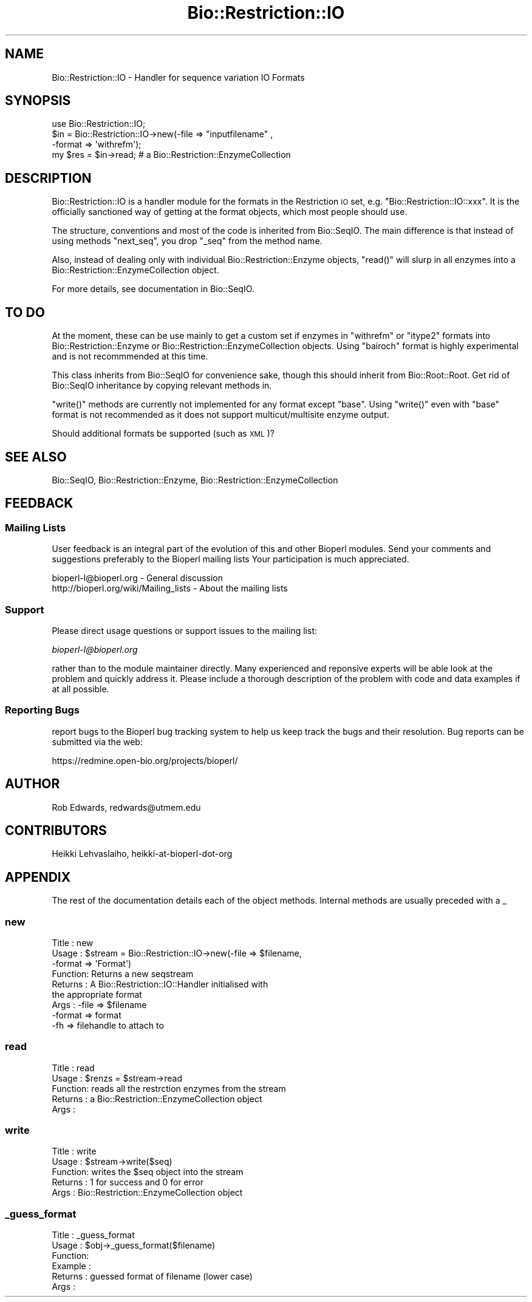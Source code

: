 .\" Automatically generated by Pod::Man 2.25 (Pod::Simple 3.16)
.\"
.\" Standard preamble:
.\" ========================================================================
.de Sp \" Vertical space (when we can't use .PP)
.if t .sp .5v
.if n .sp
..
.de Vb \" Begin verbatim text
.ft CW
.nf
.ne \\$1
..
.de Ve \" End verbatim text
.ft R
.fi
..
.\" Set up some character translations and predefined strings.  \*(-- will
.\" give an unbreakable dash, \*(PI will give pi, \*(L" will give a left
.\" double quote, and \*(R" will give a right double quote.  \*(C+ will
.\" give a nicer C++.  Capital omega is used to do unbreakable dashes and
.\" therefore won't be available.  \*(C` and \*(C' expand to `' in nroff,
.\" nothing in troff, for use with C<>.
.tr \(*W-
.ds C+ C\v'-.1v'\h'-1p'\s-2+\h'-1p'+\s0\v'.1v'\h'-1p'
.ie n \{\
.    ds -- \(*W-
.    ds PI pi
.    if (\n(.H=4u)&(1m=24u) .ds -- \(*W\h'-12u'\(*W\h'-12u'-\" diablo 10 pitch
.    if (\n(.H=4u)&(1m=20u) .ds -- \(*W\h'-12u'\(*W\h'-8u'-\"  diablo 12 pitch
.    ds L" ""
.    ds R" ""
.    ds C` ""
.    ds C' ""
'br\}
.el\{\
.    ds -- \|\(em\|
.    ds PI \(*p
.    ds L" ``
.    ds R" ''
'br\}
.\"
.\" Escape single quotes in literal strings from groff's Unicode transform.
.ie \n(.g .ds Aq \(aq
.el       .ds Aq '
.\"
.\" If the F register is turned on, we'll generate index entries on stderr for
.\" titles (.TH), headers (.SH), subsections (.SS), items (.Ip), and index
.\" entries marked with X<> in POD.  Of course, you'll have to process the
.\" output yourself in some meaningful fashion.
.ie \nF \{\
.    de IX
.    tm Index:\\$1\t\\n%\t"\\$2"
..
.    nr % 0
.    rr F
.\}
.el \{\
.    de IX
..
.\}
.\"
.\" Accent mark definitions (@(#)ms.acc 1.5 88/02/08 SMI; from UCB 4.2).
.\" Fear.  Run.  Save yourself.  No user-serviceable parts.
.    \" fudge factors for nroff and troff
.if n \{\
.    ds #H 0
.    ds #V .8m
.    ds #F .3m
.    ds #[ \f1
.    ds #] \fP
.\}
.if t \{\
.    ds #H ((1u-(\\\\n(.fu%2u))*.13m)
.    ds #V .6m
.    ds #F 0
.    ds #[ \&
.    ds #] \&
.\}
.    \" simple accents for nroff and troff
.if n \{\
.    ds ' \&
.    ds ` \&
.    ds ^ \&
.    ds , \&
.    ds ~ ~
.    ds /
.\}
.if t \{\
.    ds ' \\k:\h'-(\\n(.wu*8/10-\*(#H)'\'\h"|\\n:u"
.    ds ` \\k:\h'-(\\n(.wu*8/10-\*(#H)'\`\h'|\\n:u'
.    ds ^ \\k:\h'-(\\n(.wu*10/11-\*(#H)'^\h'|\\n:u'
.    ds , \\k:\h'-(\\n(.wu*8/10)',\h'|\\n:u'
.    ds ~ \\k:\h'-(\\n(.wu-\*(#H-.1m)'~\h'|\\n:u'
.    ds / \\k:\h'-(\\n(.wu*8/10-\*(#H)'\z\(sl\h'|\\n:u'
.\}
.    \" troff and (daisy-wheel) nroff accents
.ds : \\k:\h'-(\\n(.wu*8/10-\*(#H+.1m+\*(#F)'\v'-\*(#V'\z.\h'.2m+\*(#F'.\h'|\\n:u'\v'\*(#V'
.ds 8 \h'\*(#H'\(*b\h'-\*(#H'
.ds o \\k:\h'-(\\n(.wu+\w'\(de'u-\*(#H)/2u'\v'-.3n'\*(#[\z\(de\v'.3n'\h'|\\n:u'\*(#]
.ds d- \h'\*(#H'\(pd\h'-\w'~'u'\v'-.25m'\f2\(hy\fP\v'.25m'\h'-\*(#H'
.ds D- D\\k:\h'-\w'D'u'\v'-.11m'\z\(hy\v'.11m'\h'|\\n:u'
.ds th \*(#[\v'.3m'\s+1I\s-1\v'-.3m'\h'-(\w'I'u*2/3)'\s-1o\s+1\*(#]
.ds Th \*(#[\s+2I\s-2\h'-\w'I'u*3/5'\v'-.3m'o\v'.3m'\*(#]
.ds ae a\h'-(\w'a'u*4/10)'e
.ds Ae A\h'-(\w'A'u*4/10)'E
.    \" corrections for vroff
.if v .ds ~ \\k:\h'-(\\n(.wu*9/10-\*(#H)'\s-2\u~\d\s+2\h'|\\n:u'
.if v .ds ^ \\k:\h'-(\\n(.wu*10/11-\*(#H)'\v'-.4m'^\v'.4m'\h'|\\n:u'
.    \" for low resolution devices (crt and lpr)
.if \n(.H>23 .if \n(.V>19 \
\{\
.    ds : e
.    ds 8 ss
.    ds o a
.    ds d- d\h'-1'\(ga
.    ds D- D\h'-1'\(hy
.    ds th \o'bp'
.    ds Th \o'LP'
.    ds ae ae
.    ds Ae AE
.\}
.rm #[ #] #H #V #F C
.\" ========================================================================
.\"
.IX Title "Bio::Restriction::IO 3pm"
.TH Bio::Restriction::IO 3pm "2013-06-26" "perl v5.14.2" "User Contributed Perl Documentation"
.\" For nroff, turn off justification.  Always turn off hyphenation; it makes
.\" way too many mistakes in technical documents.
.if n .ad l
.nh
.SH "NAME"
Bio::Restriction::IO \- Handler for sequence variation IO Formats
.SH "SYNOPSIS"
.IX Header "SYNOPSIS"
.Vb 1
\&    use Bio::Restriction::IO;
\&
\&    $in  = Bio::Restriction::IO\->new(\-file => "inputfilename" ,
\&                                     \-format => \*(Aqwithrefm\*(Aq);
\&    my $res = $in\->read; # a Bio::Restriction::EnzymeCollection
.Ve
.SH "DESCRIPTION"
.IX Header "DESCRIPTION"
Bio::Restriction::IO is a handler module for the formats in the
Restriction \s-1IO\s0 set, e.g. \f(CW\*(C`Bio::Restriction::IO::xxx\*(C'\fR. It is the
officially sanctioned way of getting at the format objects, which most
people should use.
.PP
The structure, conventions and most of the code is inherited from
Bio::SeqIO. The main difference is that instead of using methods
\&\f(CW\*(C`next_seq\*(C'\fR, you drop \f(CW\*(C`_seq\*(C'\fR from the method name.
.PP
Also, instead of dealing only with individual Bio::Restriction::Enzyme
objects, \f(CW\*(C`read()\*(C'\fR will slurp in all enzymes into a 
Bio::Restriction::EnzymeCollection object.
.PP
For more details, see documentation in Bio::SeqIO.
.SH "TO DO"
.IX Header "TO DO"
At the moment, these can be use mainly to get a custom set if enzymes in
\&\f(CW\*(C`withrefm\*(C'\fR or \f(CW\*(C`itype2\*(C'\fR formats into Bio::Restriction::Enzyme or
Bio::Restriction::EnzymeCollection objects.  Using \f(CW\*(C`bairoch\*(C'\fR format is
highly experimental and is not recommmended at this time.
.PP
This class inherits from Bio::SeqIO for convenience sake, though this should
inherit from Bio::Root::Root.  Get rid of Bio::SeqIO inheritance by
copying relevant methods in.
.PP
\&\f(CW\*(C`write()\*(C'\fR methods are currently not implemented for any format except \f(CW\*(C`base\*(C'\fR.
Using \f(CW\*(C`write()\*(C'\fR even with \f(CW\*(C`base\*(C'\fR format is not recommended as it does not
support multicut/multisite enzyme output.
.PP
Should additional formats be supported (such as \s-1XML\s0)?
.SH "SEE ALSO"
.IX Header "SEE ALSO"
Bio::SeqIO, 
Bio::Restriction::Enzyme, 
Bio::Restriction::EnzymeCollection
.SH "FEEDBACK"
.IX Header "FEEDBACK"
.SS "Mailing Lists"
.IX Subsection "Mailing Lists"
User feedback is an integral part of the evolution of this and other
Bioperl modules. Send your comments and suggestions preferably to the
Bioperl mailing lists Your participation is much appreciated.
.PP
.Vb 2
\&  bioperl\-l@bioperl.org                  \- General discussion
\&  http://bioperl.org/wiki/Mailing_lists  \- About the mailing lists
.Ve
.SS "Support"
.IX Subsection "Support"
Please direct usage questions or support issues to the mailing list:
.PP
\&\fIbioperl\-l@bioperl.org\fR
.PP
rather than to the module maintainer directly. Many experienced and 
reponsive experts will be able look at the problem and quickly 
address it. Please include a thorough description of the problem 
with code and data examples if at all possible.
.SS "Reporting Bugs"
.IX Subsection "Reporting Bugs"
report bugs to the Bioperl bug tracking system to help us keep track
the bugs and their resolution.  Bug reports can be submitted via the
web:
.PP
.Vb 1
\&  https://redmine.open\-bio.org/projects/bioperl/
.Ve
.SH "AUTHOR"
.IX Header "AUTHOR"
Rob Edwards, redwards@utmem.edu
.SH "CONTRIBUTORS"
.IX Header "CONTRIBUTORS"
Heikki Lehvaslaiho, heikki-at-bioperl-dot-org
.SH "APPENDIX"
.IX Header "APPENDIX"
The rest of the documentation details each of the object
methods. Internal methods are usually preceded with a _
.SS "new"
.IX Subsection "new"
.Vb 9
\& Title   : new
\& Usage   : $stream = Bio::Restriction::IO\->new(\-file => $filename,
\&                                               \-format => \*(AqFormat\*(Aq)
\& Function: Returns a new seqstream
\& Returns : A Bio::Restriction::IO::Handler initialised with
\&           the appropriate format
\& Args    : \-file => $filename
\&           \-format => format
\&           \-fh => filehandle to attach to
.Ve
.SS "read"
.IX Subsection "read"
.Vb 5
\& Title   : read
\& Usage   : $renzs = $stream\->read
\& Function: reads all the restrction enzymes from the stream
\& Returns : a Bio::Restriction::EnzymeCollection object
\& Args    :
.Ve
.SS "write"
.IX Subsection "write"
.Vb 5
\& Title   : write
\& Usage   : $stream\->write($seq)
\& Function: writes the $seq object into the stream
\& Returns : 1 for success and 0 for error
\& Args    : Bio::Restriction::EnzymeCollection object
.Ve
.SS "_guess_format"
.IX Subsection "_guess_format"
.Vb 6
\& Title   : _guess_format
\& Usage   : $obj\->_guess_format($filename)
\& Function:
\& Example :
\& Returns : guessed format of filename (lower case)
\& Args    :
.Ve
